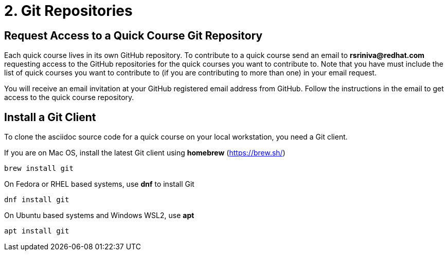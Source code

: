 = 2. Git Repositories

== Request Access to a Quick Course Git Repository

Each quick course lives in its own GitHub repository. To contribute to a quick course send an email to *rsriniva@redhat.com* requesting access to the GitHub repositories for the quick courses you want to contribute to. Note that you have must include the list of quick courses you want to contribute to (if you are contributing to more than one) in your email request.

You will receive an email invitation at your GitHub registered email address from GitHub. Follow the instructions in the email to get access to the quick course repository.

== Install a Git Client

To clone the asciidoc source code for a quick course on your local workstation, you need a Git client.

If you are on Mac OS, install the latest Git client using *homebrew* (https://brew.sh/)

```sh
brew install git
```

On Fedora or RHEL based systems, use *dnf* to install Git

```sh
dnf install git
```

On Ubuntu based systems and Windows WSL2, use *apt*

```sh
apt install git
```